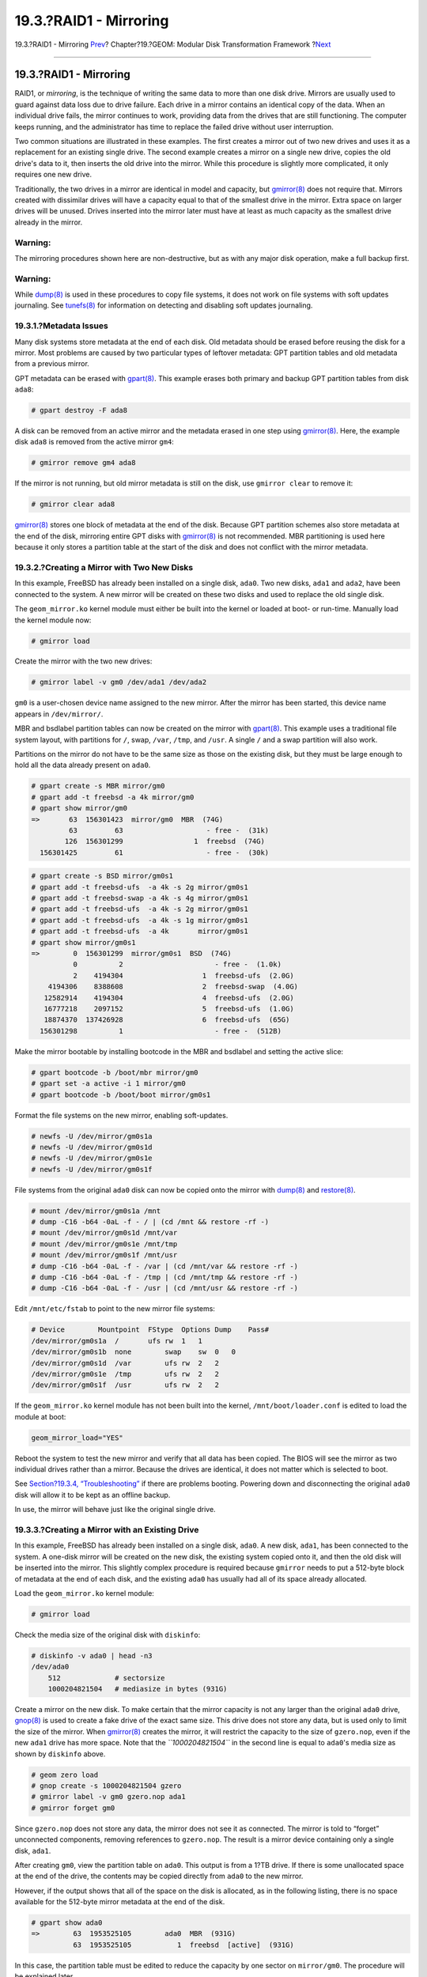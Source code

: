 =======================
19.3.?RAID1 - Mirroring
=======================

.. raw:: html

   <div class="navheader">

19.3.?RAID1 - Mirroring
`Prev <geom-striping.html>`__?
Chapter?19.?GEOM: Modular Disk Transformation Framework
?\ `Next <geom-raid3.html>`__

--------------

.. raw:: html

   </div>

.. raw:: html

   <div class="sect1">

.. raw:: html

   <div class="titlepage" xmlns="">

.. raw:: html

   <div>

.. raw:: html

   <div>

19.3.?RAID1 - Mirroring
-----------------------

.. raw:: html

   </div>

.. raw:: html

   </div>

.. raw:: html

   </div>

RAID1, or *mirroring*, is the technique of writing the same data to more
than one disk drive. Mirrors are usually used to guard against data loss
due to drive failure. Each drive in a mirror contains an identical copy
of the data. When an individual drive fails, the mirror continues to
work, providing data from the drives that are still functioning. The
computer keeps running, and the administrator has time to replace the
failed drive without user interruption.

Two common situations are illustrated in these examples. The first
creates a mirror out of two new drives and uses it as a replacement for
an existing single drive. The second example creates a mirror on a
single new drive, copies the old drive's data to it, then inserts the
old drive into the mirror. While this procedure is slightly more
complicated, it only requires one new drive.

Traditionally, the two drives in a mirror are identical in model and
capacity, but
`gmirror(8) <http://www.FreeBSD.org/cgi/man.cgi?query=gmirror&sektion=8>`__
does not require that. Mirrors created with dissimilar drives will have
a capacity equal to that of the smallest drive in the mirror. Extra
space on larger drives will be unused. Drives inserted into the mirror
later must have at least as much capacity as the smallest drive already
in the mirror.

.. raw:: html

   <div class="warning" xmlns="">

Warning:
~~~~~~~~

The mirroring procedures shown here are non-destructive, but as with any
major disk operation, make a full backup first.

.. raw:: html

   </div>

.. raw:: html

   <div class="warning" xmlns="">

Warning:
~~~~~~~~

While
`dump(8) <http://www.FreeBSD.org/cgi/man.cgi?query=dump&sektion=8>`__ is
used in these procedures to copy file systems, it does not work on file
systems with soft updates journaling. See
`tunefs(8) <http://www.FreeBSD.org/cgi/man.cgi?query=tunefs&sektion=8>`__
for information on detecting and disabling soft updates journaling.

.. raw:: html

   </div>

.. raw:: html

   <div class="sect2">

.. raw:: html

   <div class="titlepage" xmlns="">

.. raw:: html

   <div>

.. raw:: html

   <div>

19.3.1.?Metadata Issues
~~~~~~~~~~~~~~~~~~~~~~~

.. raw:: html

   </div>

.. raw:: html

   </div>

.. raw:: html

   </div>

Many disk systems store metadata at the end of each disk. Old metadata
should be erased before reusing the disk for a mirror. Most problems are
caused by two particular types of leftover metadata: GPT partition
tables and old metadata from a previous mirror.

GPT metadata can be erased with
`gpart(8) <http://www.FreeBSD.org/cgi/man.cgi?query=gpart&sektion=8>`__.
This example erases both primary and backup GPT partition tables from
disk ``ada8``:

.. code:: screen

    # gpart destroy -F ada8

A disk can be removed from an active mirror and the metadata erased in
one step using
`gmirror(8) <http://www.FreeBSD.org/cgi/man.cgi?query=gmirror&sektion=8>`__.
Here, the example disk ``ada8`` is removed from the active mirror
``gm4``:

.. code:: screen

    # gmirror remove gm4 ada8

If the mirror is not running, but old mirror metadata is still on the
disk, use ``gmirror clear`` to remove it:

.. code:: screen

    # gmirror clear ada8

`gmirror(8) <http://www.FreeBSD.org/cgi/man.cgi?query=gmirror&sektion=8>`__
stores one block of metadata at the end of the disk. Because GPT
partition schemes also store metadata at the end of the disk, mirroring
entire GPT disks with
`gmirror(8) <http://www.FreeBSD.org/cgi/man.cgi?query=gmirror&sektion=8>`__
is not recommended. MBR partitioning is used here because it only stores
a partition table at the start of the disk and does not conflict with
the mirror metadata.

.. raw:: html

   </div>

.. raw:: html

   <div class="sect2">

.. raw:: html

   <div class="titlepage" xmlns="">

.. raw:: html

   <div>

.. raw:: html

   <div>

19.3.2.?Creating a Mirror with Two New Disks
~~~~~~~~~~~~~~~~~~~~~~~~~~~~~~~~~~~~~~~~~~~~

.. raw:: html

   </div>

.. raw:: html

   </div>

.. raw:: html

   </div>

In this example, FreeBSD has already been installed on a single disk,
``ada0``. Two new disks, ``ada1`` and ``ada2``, have been connected to
the system. A new mirror will be created on these two disks and used to
replace the old single disk.

The ``geom_mirror.ko`` kernel module must either be built into the
kernel or loaded at boot- or run-time. Manually load the kernel module
now:

.. code:: screen

    # gmirror load

Create the mirror with the two new drives:

.. code:: screen

    # gmirror label -v gm0 /dev/ada1 /dev/ada2

``gm0`` is a user-chosen device name assigned to the new mirror. After
the mirror has been started, this device name appears in
``/dev/mirror/``.

MBR and bsdlabel partition tables can now be created on the mirror with
`gpart(8) <http://www.FreeBSD.org/cgi/man.cgi?query=gpart&sektion=8>`__.
This example uses a traditional file system layout, with partitions for
``/``, swap, ``/var``, ``/tmp``, and ``/usr``. A single ``/`` and a swap
partition will also work.

Partitions on the mirror do not have to be the same size as those on the
existing disk, but they must be large enough to hold all the data
already present on ``ada0``.

.. code:: screen

    # gpart create -s MBR mirror/gm0
    # gpart add -t freebsd -a 4k mirror/gm0
    # gpart show mirror/gm0
    =>       63  156301423  mirror/gm0  MBR  (74G)
             63         63                    - free -  (31k)
            126  156301299                 1  freebsd  (74G)
      156301425         61                    - free -  (30k)

.. code:: screen

    # gpart create -s BSD mirror/gm0s1
    # gpart add -t freebsd-ufs  -a 4k -s 2g mirror/gm0s1
    # gpart add -t freebsd-swap -a 4k -s 4g mirror/gm0s1
    # gpart add -t freebsd-ufs  -a 4k -s 2g mirror/gm0s1
    # gpart add -t freebsd-ufs  -a 4k -s 1g mirror/gm0s1
    # gpart add -t freebsd-ufs  -a 4k       mirror/gm0s1
    # gpart show mirror/gm0s1
    =>        0  156301299  mirror/gm0s1  BSD  (74G)
              0          2                      - free -  (1.0k)
              2    4194304                   1  freebsd-ufs  (2.0G)
        4194306    8388608                   2  freebsd-swap  (4.0G)
       12582914    4194304                   4  freebsd-ufs  (2.0G)
       16777218    2097152                   5  freebsd-ufs  (1.0G)
       18874370  137426928                   6  freebsd-ufs  (65G)
      156301298          1                      - free -  (512B)

Make the mirror bootable by installing bootcode in the MBR and bsdlabel
and setting the active slice:

.. code:: screen

    # gpart bootcode -b /boot/mbr mirror/gm0
    # gpart set -a active -i 1 mirror/gm0
    # gpart bootcode -b /boot/boot mirror/gm0s1

Format the file systems on the new mirror, enabling soft-updates.

.. code:: screen

    # newfs -U /dev/mirror/gm0s1a
    # newfs -U /dev/mirror/gm0s1d
    # newfs -U /dev/mirror/gm0s1e
    # newfs -U /dev/mirror/gm0s1f

File systems from the original ``ada0`` disk can now be copied onto the
mirror with
`dump(8) <http://www.FreeBSD.org/cgi/man.cgi?query=dump&sektion=8>`__
and
`restore(8) <http://www.FreeBSD.org/cgi/man.cgi?query=restore&sektion=8>`__.

.. code:: screen

    # mount /dev/mirror/gm0s1a /mnt
    # dump -C16 -b64 -0aL -f - / | (cd /mnt && restore -rf -)
    # mount /dev/mirror/gm0s1d /mnt/var
    # mount /dev/mirror/gm0s1e /mnt/tmp
    # mount /dev/mirror/gm0s1f /mnt/usr
    # dump -C16 -b64 -0aL -f - /var | (cd /mnt/var && restore -rf -)
    # dump -C16 -b64 -0aL -f - /tmp | (cd /mnt/tmp && restore -rf -)
    # dump -C16 -b64 -0aL -f - /usr | (cd /mnt/usr && restore -rf -)

Edit ``/mnt/etc/fstab`` to point to the new mirror file systems:

.. code:: programlisting

    # Device        Mountpoint  FStype  Options Dump    Pass#
    /dev/mirror/gm0s1a  /       ufs rw  1   1
    /dev/mirror/gm0s1b  none        swap    sw  0   0
    /dev/mirror/gm0s1d  /var        ufs rw  2   2
    /dev/mirror/gm0s1e  /tmp        ufs rw  2   2
    /dev/mirror/gm0s1f  /usr        ufs rw  2   2

If the ``geom_mirror.ko`` kernel module has not been built into the
kernel, ``/mnt/boot/loader.conf`` is edited to load the module at boot:

.. code:: programlisting

    geom_mirror_load="YES"

Reboot the system to test the new mirror and verify that all data has
been copied. The BIOS will see the mirror as two individual drives
rather than a mirror. Because the drives are identical, it does not
matter which is selected to boot.

See `Section?19.3.4,
“Troubleshooting” <geom-mirror.html#gmirror-troubleshooting>`__ if there
are problems booting. Powering down and disconnecting the original
``ada0`` disk will allow it to be kept as an offline backup.

In use, the mirror will behave just like the original single drive.

.. raw:: html

   </div>

.. raw:: html

   <div class="sect2">

.. raw:: html

   <div class="titlepage" xmlns="">

.. raw:: html

   <div>

.. raw:: html

   <div>

19.3.3.?Creating a Mirror with an Existing Drive
~~~~~~~~~~~~~~~~~~~~~~~~~~~~~~~~~~~~~~~~~~~~~~~~

.. raw:: html

   </div>

.. raw:: html

   </div>

.. raw:: html

   </div>

In this example, FreeBSD has already been installed on a single disk,
``ada0``. A new disk, ``ada1``, has been connected to the system. A
one-disk mirror will be created on the new disk, the existing system
copied onto it, and then the old disk will be inserted into the mirror.
This slightly complex procedure is required because ``gmirror`` needs to
put a 512-byte block of metadata at the end of each disk, and the
existing ``ada0`` has usually had all of its space already allocated.

Load the ``geom_mirror.ko`` kernel module:

.. code:: screen

    # gmirror load

Check the media size of the original disk with ``diskinfo``:

.. code:: screen

    # diskinfo -v ada0 | head -n3
    /dev/ada0
        512             # sectorsize
        1000204821504   # mediasize in bytes (931G)

Create a mirror on the new disk. To make certain that the mirror
capacity is not any larger than the original ``ada0`` drive,
`gnop(8) <http://www.FreeBSD.org/cgi/man.cgi?query=gnop&sektion=8>`__ is
used to create a fake drive of the exact same size. This drive does not
store any data, but is used only to limit the size of the mirror. When
`gmirror(8) <http://www.FreeBSD.org/cgi/man.cgi?query=gmirror&sektion=8>`__
creates the mirror, it will restrict the capacity to the size of
``gzero.nop``, even if the new ``ada1`` drive has more space. Note that
the *``1000204821504``* in the second line is equal to ``ada0``'s media
size as shown by ``diskinfo`` above.

.. code:: screen

    # geom zero load
    # gnop create -s 1000204821504 gzero
    # gmirror label -v gm0 gzero.nop ada1
    # gmirror forget gm0

Since ``gzero.nop`` does not store any data, the mirror does not see it
as connected. The mirror is told to “forget” unconnected components,
removing references to ``gzero.nop``. The result is a mirror device
containing only a single disk, ``ada1``.

After creating ``gm0``, view the partition table on ``ada0``. This
output is from a 1?TB drive. If there is some unallocated space at the
end of the drive, the contents may be copied directly from ``ada0`` to
the new mirror.

However, if the output shows that all of the space on the disk is
allocated, as in the following listing, there is no space available for
the 512-byte mirror metadata at the end of the disk.

.. code:: screen

    # gpart show ada0
    =>        63  1953525105        ada0  MBR  (931G)
              63  1953525105           1  freebsd  [active]  (931G)

In this case, the partition table must be edited to reduce the capacity
by one sector on ``mirror/gm0``. The procedure will be explained later.

In either case, partition tables on the primary disk should be first
copied using ``gpart backup`` and ``gpart restore``.

.. code:: screen

    # gpart backup ada0 > table.ada0
    # gpart backup ada0s1 > table.ada0s1

These commands create two files, ``table.ada0`` and ``table.ada0s1``.
This example is from a 1?TB drive:

.. code:: screen

    # cat table.ada0
    MBR 4
    1 freebsd         63 1953525105   [active]

.. code:: screen

    # cat table.ada0s1
    BSD 8
    1  freebsd-ufs          0    4194304
    2 freebsd-swap    4194304   33554432
    4  freebsd-ufs   37748736   50331648
    5  freebsd-ufs   88080384   41943040
    6  freebsd-ufs  130023424  838860800
    7  freebsd-ufs  968884224  984640881

If no free space is shown at the end of the disk, the size of both the
slice and the last partition must be reduced by one sector. Edit the two
files, reducing the size of both the slice and last partition by one.
These are the last numbers in each listing.

.. code:: screen

    # cat table.ada0
    MBR 4
    1 freebsd         63 1953525104   [active]

.. code:: screen

    # cat table.ada0s1
    BSD 8
    1  freebsd-ufs          0    4194304
    2 freebsd-swap    4194304   33554432
    4  freebsd-ufs   37748736   50331648
    5  freebsd-ufs   88080384   41943040
    6  freebsd-ufs  130023424  838860800
    7  freebsd-ufs  968884224  984640880

If at least one sector was unallocated at the end of the disk, these two
files can be used without modification.

Now restore the partition table into ``mirror/gm0``:

.. code:: screen

    # gpart restore mirror/gm0 < table.ada0
    # gpart restore mirror/gm0s1 < table.ada0s1

Check the partition table with ``gpart show``. This example has
``gm0s1a`` for ``/``, ``gm0s1d`` for ``/var``, ``gm0s1e`` for ``/usr``,
``gm0s1f`` for ``/data1``, and ``gm0s1g`` for ``/data2``.

.. code:: screen

    # gpart show mirror/gm0
    =>        63  1953525104  mirror/gm0  MBR  (931G)
              63  1953525042           1  freebsd  [active]  (931G)
      1953525105          62              - free -  (31k)

    # gpart show mirror/gm0s1
    =>         0  1953525042  mirror/gm0s1  BSD  (931G)
               0     2097152             1  freebsd-ufs  (1.0G)
         2097152    16777216             2  freebsd-swap  (8.0G)
        18874368    41943040             4  freebsd-ufs  (20G)
        60817408    20971520             5  freebsd-ufs  (10G)
        81788928   629145600             6  freebsd-ufs  (300G)
       710934528  1242590514             7  freebsd-ufs  (592G)
      1953525042          63                - free -  (31k)

Both the slice and the last partition must have at least one free block
at the end of the disk.

Create file systems on these new partitions. The number of partitions
will vary to match the original disk, ``ada0``.

.. code:: screen

    # newfs -U /dev/mirror/gm0s1a
    # newfs -U /dev/mirror/gm0s1d
    # newfs -U /dev/mirror/gm0s1e
    # newfs -U /dev/mirror/gm0s1f
    # newfs -U /dev/mirror/gm0s1g

Make the mirror bootable by installing bootcode in the MBR and bsdlabel
and setting the active slice:

.. code:: screen

    # gpart bootcode -b /boot/mbr mirror/gm0
    # gpart set -a active -i 1 mirror/gm0
    # gpart bootcode -b /boot/boot mirror/gm0s1

Adjust ``/etc/fstab`` to use the new partitions on the mirror. Back up
this file first by copying it to ``/etc/fstab.orig``.

.. code:: screen

    # cp /etc/fstab /etc/fstab.orig

Edit ``/etc/fstab``, replacing ``/dev/ada0`` with ``mirror/gm0``.

.. code:: programlisting

    # Device       Mountpoint  FStype  Options Dump    Pass#
    /dev/mirror/gm0s1a  /       ufs rw  1   1
    /dev/mirror/gm0s1b  none        swap    sw  0   0
    /dev/mirror/gm0s1d  /var        ufs rw  2   2
    /dev/mirror/gm0s1e  /usr        ufs rw  2   2
    /dev/mirror/gm0s1f  /data1      ufs rw  2   2
    /dev/mirror/gm0s1g  /data2      ufs rw  2   2

If the ``geom_mirror.ko`` kernel module has not been built into the
kernel, edit ``/boot/loader.conf`` to load it at boot:

.. code:: programlisting

    geom_mirror_load="YES"

File systems from the original disk can now be copied onto the mirror
with
`dump(8) <http://www.FreeBSD.org/cgi/man.cgi?query=dump&sektion=8>`__
and
`restore(8) <http://www.FreeBSD.org/cgi/man.cgi?query=restore&sektion=8>`__.
Each file system dumped with ``dump -L`` will create a snapshot first,
which can take some time.

.. code:: screen

    # mount /dev/mirror/gm0s1a /mnt
    # dump -C16 -b64 -0aL -f - /    | (cd /mnt && restore -rf -)
    # mount /dev/mirror/gm0s1d /mnt/var
    # mount /dev/mirror/gm0s1e /mnt/usr
    # mount /dev/mirror/gm0s1f /mnt/data1
    # mount /dev/mirror/gm0s1g /mnt/data2
    # dump -C16 -b64 -0aL -f - /usr | (cd /mnt/usr && restore -rf -)
    # dump -C16 -b64 -0aL -f - /var | (cd /mnt/var && restore -rf -)
    # dump -C16 -b64 -0aL -f - /data1 | (cd /mnt/data1 && restore -rf -)
    # dump -C16 -b64 -0aL -f - /data2 | (cd /mnt/data2 && restore -rf -)

Restart the system, booting from ``ada1``. If everything is working, the
system will boot from ``mirror/gm0``, which now contains the same data
as ``ada0`` had previously. See `Section?19.3.4,
“Troubleshooting” <geom-mirror.html#gmirror-troubleshooting>`__ if there
are problems booting.

At this point, the mirror still consists of only the single ``ada1``
disk.

After booting from ``mirror/gm0`` successfully, the final step is
inserting ``ada0`` into the mirror.

.. raw:: html

   <div class="important" xmlns="">

Important:
~~~~~~~~~~

When ``ada0`` is inserted into the mirror, its former contents will be
overwritten by data from the mirror. Make certain that ``mirror/gm0``
has the same contents as ``ada0`` before adding ``ada0`` to the mirror.
If the contents previously copied by
`dump(8) <http://www.FreeBSD.org/cgi/man.cgi?query=dump&sektion=8>`__
and
`restore(8) <http://www.FreeBSD.org/cgi/man.cgi?query=restore&sektion=8>`__
are not identical to what was on ``ada0``, revert ``/etc/fstab`` to
mount the file systems on ``ada0``, reboot, and start the whole
procedure again.

.. raw:: html

   </div>

.. code:: screen

    # gmirror insert gm0 ada0
    GEOM_MIRROR: Device gm0: rebuilding provider ada0

Synchronization between the two disks will start immediately. Use
``gmirror status`` to view the progress.

.. code:: screen

    # gmirror status
          Name    Status  Components
    mirror/gm0  DEGRADED  ada1 (ACTIVE)
                          ada0 (SYNCHRONIZING, 64%)

After a while, synchronization will finish.

.. code:: screen

    GEOM_MIRROR: Device gm0: rebuilding provider ada0 finished.
    # gmirror status
          Name    Status  Components
    mirror/gm0  COMPLETE  ada1 (ACTIVE)
                          ada0 (ACTIVE)

``mirror/gm0`` now consists of the two disks ``ada0`` and ``ada1``, and
the contents are automatically synchronized with each other. In use,
``mirror/gm0`` will behave just like the original single drive.

.. raw:: html

   </div>

.. raw:: html

   <div class="sect2">

.. raw:: html

   <div class="titlepage" xmlns="">

.. raw:: html

   <div>

.. raw:: html

   <div>

19.3.4.?Troubleshooting
~~~~~~~~~~~~~~~~~~~~~~~

.. raw:: html

   </div>

.. raw:: html

   </div>

.. raw:: html

   </div>

If the system no longer boots, BIOS settings may have to be changed to
boot from one of the new mirrored drives. Either mirror drive can be
used for booting, as they contain identical data.

If the boot stops with this message, something is wrong with the mirror
device:

.. code:: screen

    Mounting from ufs:/dev/mirror/gm0s1a failed with error 19.

    Loader variables:
      vfs.root.mountfrom=ufs:/dev/mirror/gm0s1a
      vfs.root.mountfrom.options=rw

    Manual root filesystem specification:
      <fstype>:<device> [options]
          Mount <device> using filesystem <fstype>
          and with the specified (optional) option list.

        eg. ufs:/dev/da0s1a
            zfs:tank
            cd9660:/dev/acd0 ro
              (which is equivalent to: mount -t cd9660 -o ro /dev/acd0 /)

      ?               List valid disk boot devices
      .               Yield 1 second (for background tasks)
      <empty line>    Abort manual input

    mountroot>

Forgetting to load the ``geom_mirror.ko`` module in
``/boot/loader.conf`` can cause this problem. To fix it, boot from a
FreeBSD?9.0 or later installation media and choose ``Shell`` at the
first prompt. Then load the mirror module and mount the mirror device:

.. code:: screen

    # gmirror load
    # mount /dev/mirror/gm0s1a /mnt

Edit ``/mnt/boot/loader.conf``, adding a line to load the mirror module:

.. code:: programlisting

    geom_mirror_load="YES"

Save the file and reboot.

Other problems that cause error 19 require more effort to fix. Although
the system should boot from ``ada0``, another prompt to select a shell
will appear if ``/etc/fstab`` is incorrect. Enter ``ufs:/dev/ada0s1a``
at the boot loader prompt and press **Enter**. Undo the edits in
``/etc/fstab`` then mount the file systems from the original disk
(``ada0``) instead of the mirror. Reboot the system and try the
procedure again.

.. code:: screen

    Enter full pathname of shell or RETURN for /bin/sh:
    # cp /etc/fstab.orig /etc/fstab
    # reboot

.. raw:: html

   </div>

.. raw:: html

   <div class="sect2">

.. raw:: html

   <div class="titlepage" xmlns="">

.. raw:: html

   <div>

.. raw:: html

   <div>

19.3.5.?Recovering from Disk Failure
~~~~~~~~~~~~~~~~~~~~~~~~~~~~~~~~~~~~

.. raw:: html

   </div>

.. raw:: html

   </div>

.. raw:: html

   </div>

The benefit of disk mirroring is that an individual disk can fail
without causing the mirror to lose any data. In the above example, if
``ada0`` fails, the mirror will continue to work, providing data from
the remaining working drive, ``ada1``.

To replace the failed drive, shut down the system and physically replace
the failed drive with a new drive of equal or greater capacity.
Manufacturers use somewhat arbitrary values when rating drives in
gigabytes, and the only way to really be sure is to compare the total
count of sectors shown by ``diskinfo -v``. A drive with larger capacity
than the mirror will work, although the extra space on the new drive
will not be used.

After the computer is powered back up, the mirror will be running in a
“degraded” mode with only one drive. The mirror is told to forget drives
that are not currently connected:

.. code:: screen

    # gmirror forget gm0

Any old metadata should be cleared from the replacement disk using the
instructions in `Section?19.3.1, “Metadata
Issues” <geom-mirror.html#geom-mirror-metadata>`__. Then the replacement
disk, ``ada4`` for this example, is inserted into the mirror:

.. code:: screen

    # gmirror insert gm0 /dev/ada4

Resynchronization begins when the new drive is inserted into the mirror.
This process of copying mirror data to a new drive can take a while.
Performance of the mirror will be greatly reduced during the copy, so
inserting new drives is best done when there is low demand on the
computer.

Progress can be monitored with ``gmirror       status``, which shows
drives that are being synchronized and the percentage of completion.
During resynchronization, the status will be ``DEGRADED``, changing to
``COMPLETE`` when the process is finished.

.. raw:: html

   </div>

.. raw:: html

   </div>

.. raw:: html

   <div class="navfooter">

--------------

+----------------------------------+-------------------------+------------------------------------------------------------+
| `Prev <geom-striping.html>`__?   | `Up <geom.html>`__      | ?\ `Next <geom-raid3.html>`__                              |
+----------------------------------+-------------------------+------------------------------------------------------------+
| 19.2.?RAID0 - Striping?          | `Home <index.html>`__   | ?19.4.?RAID3 - Byte-level Striping with Dedicated Parity   |
+----------------------------------+-------------------------+------------------------------------------------------------+

.. raw:: html

   </div>

All FreeBSD documents are available for download at
http://ftp.FreeBSD.org/pub/FreeBSD/doc/

| Questions that are not answered by the
  `documentation <http://www.FreeBSD.org/docs.html>`__ may be sent to
  <freebsd-questions@FreeBSD.org\ >.
|  Send questions about this document to <freebsd-doc@FreeBSD.org\ >.
